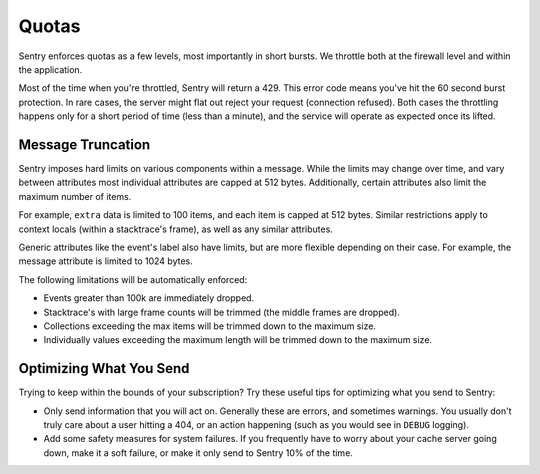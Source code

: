 Quotas
======

Sentry enforces quotas as a few levels, most importantly in short bursts.
We throttle both at the firewall level and within the application.

Most of the time when you're throttled, Sentry will return a 429. This
error code means you've hit the 60 second burst protection. In rare cases,
the server might flat out reject your request (connection refused). Both
cases the throttling happens only for a short period of time (less than a
minute), and the service will operate as expected once its lifted.


Message Truncation
------------------

Sentry imposes hard limits on various components within a message. While
the limits may change over time, and vary between attributes most
individual attributes are capped at 512 bytes. Additionally, certain
attributes also limit the maximum number of items.

For example, ``extra`` data is limited to 100 items, and each item is
capped at 512 bytes. Similar restrictions apply to context locals (within
a stacktrace's frame), as well as any similar attributes.

Generic attributes like the event's label also have limits, but are more
flexible depending on their case. For example, the message attribute is
limited to 1024 bytes.

The following limitations will be automatically enforced:

*   Events greater than 100k are immediately dropped.
*   Stacktrace's with large frame counts will be trimmed (the middle
    frames are dropped).
*   Collections exceeding the max items will be trimmed down to the
    maximum size.
*   Individually values exceeding the maximum length will be trimmed down
    to the maximum size.


Optimizing What You Send
------------------------

Trying to keep within the bounds of your subscription? Try these useful
tips for optimizing what you send to Sentry:

*   Only send information that you will act on. Generally these are
    errors, and sometimes warnings. You usually don't truly care about a
    user hitting a 404, or an action happening (such as you would see in
    ``DEBUG`` logging).
*   Add some safety measures for system failures. If you frequently have
    to worry about your cache server going down, make it a soft failure, or
    make it only send to Sentry 10% of the time.

